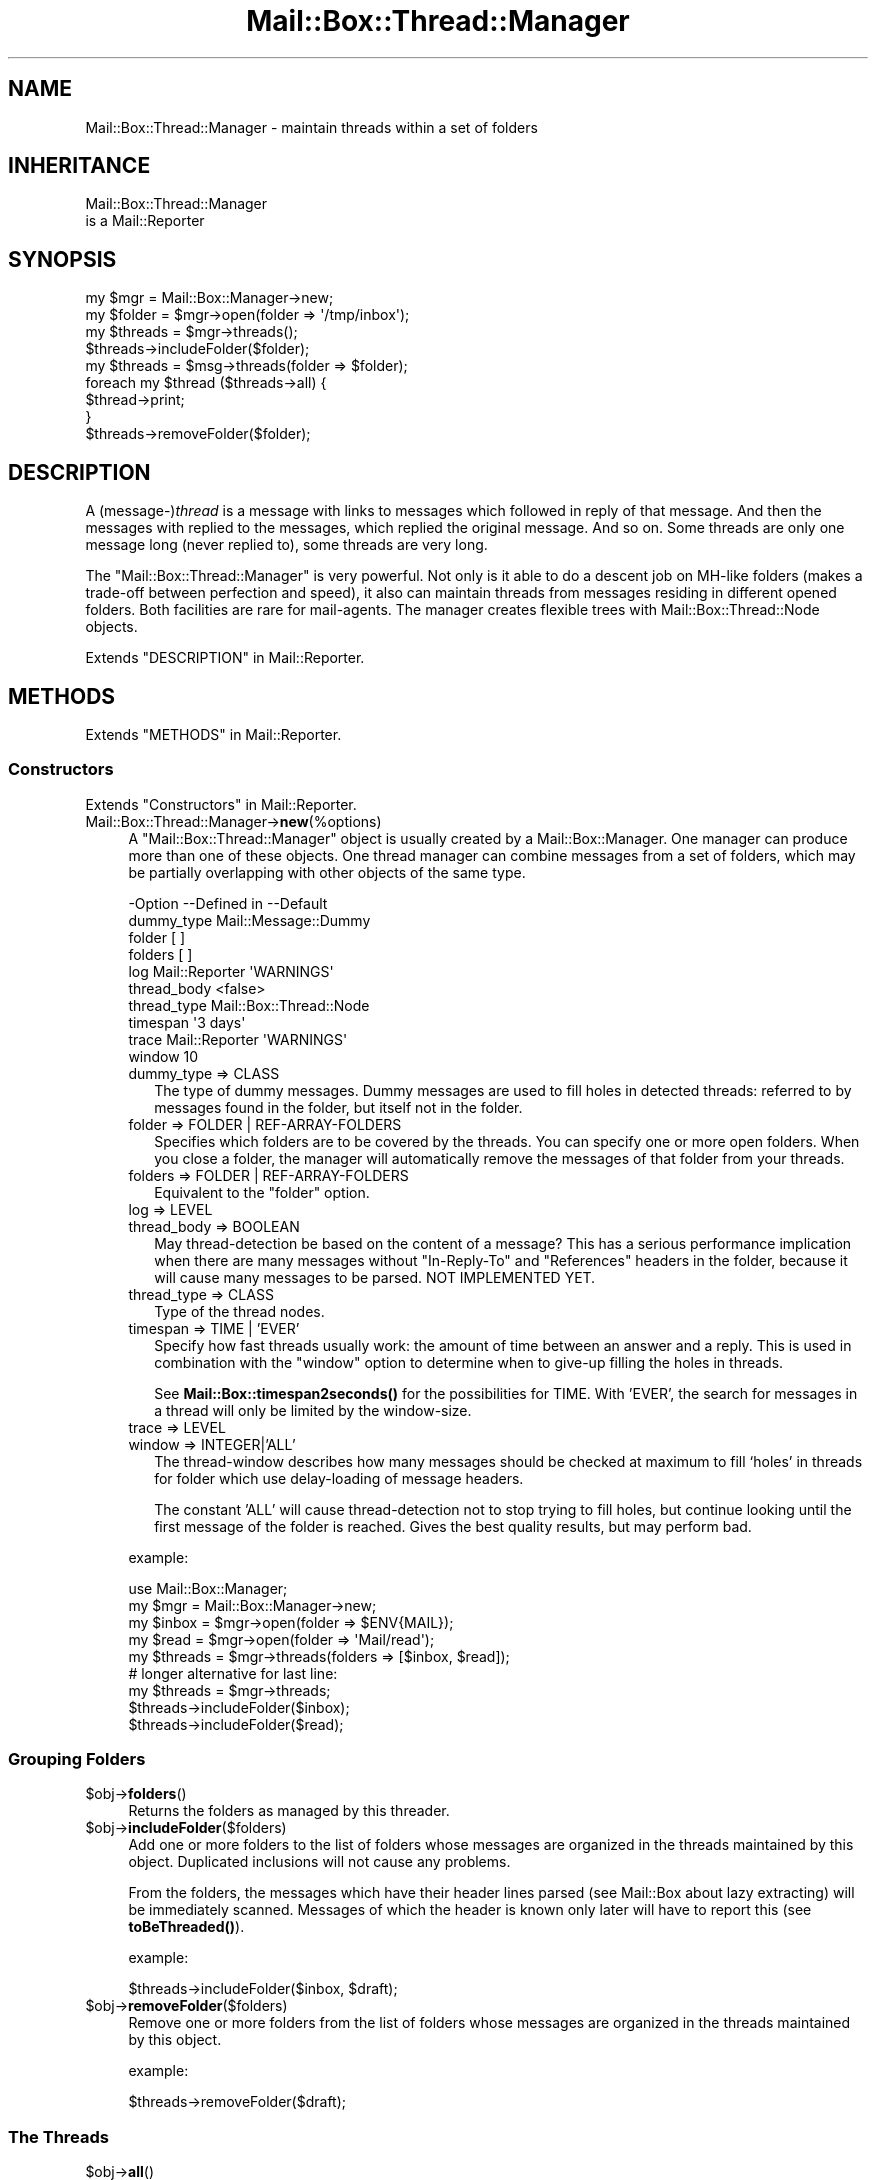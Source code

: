 .\" -*- mode: troff; coding: utf-8 -*-
.\" Automatically generated by Pod::Man 5.01 (Pod::Simple 3.43)
.\"
.\" Standard preamble:
.\" ========================================================================
.de Sp \" Vertical space (when we can't use .PP)
.if t .sp .5v
.if n .sp
..
.de Vb \" Begin verbatim text
.ft CW
.nf
.ne \\$1
..
.de Ve \" End verbatim text
.ft R
.fi
..
.\" \*(C` and \*(C' are quotes in nroff, nothing in troff, for use with C<>.
.ie n \{\
.    ds C` ""
.    ds C' ""
'br\}
.el\{\
.    ds C`
.    ds C'
'br\}
.\"
.\" Escape single quotes in literal strings from groff's Unicode transform.
.ie \n(.g .ds Aq \(aq
.el       .ds Aq '
.\"
.\" If the F register is >0, we'll generate index entries on stderr for
.\" titles (.TH), headers (.SH), subsections (.SS), items (.Ip), and index
.\" entries marked with X<> in POD.  Of course, you'll have to process the
.\" output yourself in some meaningful fashion.
.\"
.\" Avoid warning from groff about undefined register 'F'.
.de IX
..
.nr rF 0
.if \n(.g .if rF .nr rF 1
.if (\n(rF:(\n(.g==0)) \{\
.    if \nF \{\
.        de IX
.        tm Index:\\$1\t\\n%\t"\\$2"
..
.        if !\nF==2 \{\
.            nr % 0
.            nr F 2
.        \}
.    \}
.\}
.rr rF
.\" ========================================================================
.\"
.IX Title "Mail::Box::Thread::Manager 3"
.TH Mail::Box::Thread::Manager 3 2023-07-18 "perl v5.38.2" "User Contributed Perl Documentation"
.\" For nroff, turn off justification.  Always turn off hyphenation; it makes
.\" way too many mistakes in technical documents.
.if n .ad l
.nh
.SH NAME
Mail::Box::Thread::Manager \- maintain threads within a set of folders
.SH INHERITANCE
.IX Header "INHERITANCE"
.Vb 2
\& Mail::Box::Thread::Manager
\&   is a Mail::Reporter
.Ve
.SH SYNOPSIS
.IX Header "SYNOPSIS"
.Vb 2
\& my $mgr     = Mail::Box::Manager\->new;
\& my $folder  = $mgr\->open(folder => \*(Aq/tmp/inbox\*(Aq);
\&
\& my $threads = $mgr\->threads();
\& $threads\->includeFolder($folder);
\&
\& my $threads = $msg\->threads(folder => $folder);
\&
\& foreach my $thread ($threads\->all) {
\&     $thread\->print;
\& }
\&
\& $threads\->removeFolder($folder);
.Ve
.SH DESCRIPTION
.IX Header "DESCRIPTION"
A (message\-)\fIthread\fR is a message with links to messages which followed in
reply of that message.  And then the messages with replied to the messages,
which replied the original message.  And so on.  Some threads are only
one message long (never replied to), some threads are very long.
.PP
The \f(CW\*(C`Mail::Box::Thread::Manager\*(C'\fR is very powerful.  Not only is it able to
do a descent job on MH-like folders (makes a trade-off between perfection
and speed), it also can maintain threads from messages residing in different
opened folders.  Both facilities are rare for mail-agents.  The manager
creates flexible trees with Mail::Box::Thread::Node objects.
.PP
Extends "DESCRIPTION" in Mail::Reporter.
.SH METHODS
.IX Header "METHODS"
Extends "METHODS" in Mail::Reporter.
.SS Constructors
.IX Subsection "Constructors"
Extends "Constructors" in Mail::Reporter.
.IP Mail::Box::Thread::Manager\->\fBnew\fR(%options) 4
.IX Item "Mail::Box::Thread::Manager->new(%options)"
A \f(CW\*(C`Mail::Box::Thread::Manager\*(C'\fR object is usually created by a
Mail::Box::Manager.  One manager can produce more than one of these
objects.  One thread manager can combine messages from a set of folders,
which may be partially overlapping with other objects of the same type.
.Sp
.Vb 10
\& \-Option     \-\-Defined in     \-\-Default
\&  dummy_type                    Mail::Message::Dummy
\&  folder                        [ ]
\&  folders                       [ ]
\&  log          Mail::Reporter   \*(AqWARNINGS\*(Aq
\&  thread_body                   <false>
\&  thread_type                   Mail::Box::Thread::Node
\&  timespan                      \*(Aq3 days\*(Aq
\&  trace        Mail::Reporter   \*(AqWARNINGS\*(Aq
\&  window                        10
.Ve
.RS 4
.IP "dummy_type => CLASS" 2
.IX Item "dummy_type => CLASS"
The type of dummy messages.  Dummy messages are used to fill holes in
detected threads: referred to by messages found in the folder, but itself
not in the folder.
.IP "folder => FOLDER | REF-ARRAY-FOLDERS" 2
.IX Item "folder => FOLDER | REF-ARRAY-FOLDERS"
Specifies which folders are to be covered by the threads.  You can
specify one or more open folders.  When you close a folder, the
manager will automatically remove the messages of that folder from
your threads.
.IP "folders => FOLDER | REF-ARRAY-FOLDERS" 2
.IX Item "folders => FOLDER | REF-ARRAY-FOLDERS"
Equivalent to the \f(CW\*(C`folder\*(C'\fR option.
.IP "log => LEVEL" 2
.IX Item "log => LEVEL"
.PD 0
.IP "thread_body => BOOLEAN" 2
.IX Item "thread_body => BOOLEAN"
.PD
May thread-detection be based on the content of a message?  This has
a serious performance implication when there are many messages without
\&\f(CW\*(C`In\-Reply\-To\*(C'\fR and \f(CW\*(C`References\*(C'\fR headers in the folder, because it
will cause many messages to be parsed. NOT IMPLEMENTED YET.
.IP "thread_type => CLASS" 2
.IX Item "thread_type => CLASS"
Type of the thread nodes.
.IP "timespan => TIME | 'EVER'" 2
.IX Item "timespan => TIME | 'EVER'"
Specify how fast threads usually work: the amount of time between an
answer and a reply.  This is used in combination with the \f(CW\*(C`window\*(C'\fR
option to determine when to give-up filling the holes in threads.
.Sp
See \fBMail::Box::timespan2seconds()\fR for the possibilities for TIME.
With 'EVER', the search for messages in a thread
will only be limited by the window-size.
.IP "trace => LEVEL" 2
.IX Item "trace => LEVEL"
.PD 0
.IP "window => INTEGER|'ALL'" 2
.IX Item "window => INTEGER|'ALL'"
.PD
The thread-window describes how many messages should be checked at
maximum to fill `holes' in threads for folder which use delay-loading
of message headers.
.Sp
The constant 'ALL' will cause thread-detection not to stop trying
to fill holes, but continue looking until the first message of the folder
is reached.  Gives the best quality results, but may perform bad.
.RE
.RS 4
.Sp
example:
.Sp
.Vb 5
\& use Mail::Box::Manager;
\& my $mgr     = Mail::Box::Manager\->new;
\& my $inbox   = $mgr\->open(folder => $ENV{MAIL});
\& my $read    = $mgr\->open(folder => \*(AqMail/read\*(Aq);
\& my $threads = $mgr\->threads(folders => [$inbox, $read]);
\&
\& # longer alternative for last line:
\& my $threads = $mgr\->threads;
\& $threads\->includeFolder($inbox);
\& $threads\->includeFolder($read);
.Ve
.RE
.SS "Grouping Folders"
.IX Subsection "Grouping Folders"
.ie n .IP $obj\->\fBfolders\fR() 4
.el .IP \f(CW$obj\fR\->\fBfolders\fR() 4
.IX Item "$obj->folders()"
Returns the folders as managed by this threader.
.ie n .IP $obj\->\fBincludeFolder\fR($folders) 4
.el .IP \f(CW$obj\fR\->\fBincludeFolder\fR($folders) 4
.IX Item "$obj->includeFolder($folders)"
Add one or more folders to the list of folders whose messages are
organized in the threads maintained by this object.  Duplicated
inclusions will not cause any problems.
.Sp
From the folders, the messages which have their header lines parsed
(see Mail::Box about lazy extracting) will be immediately scanned.
Messages of which the header is known only later will have to report this
(see \fBtoBeThreaded()\fR).
.Sp
example:
.Sp
.Vb 1
\& $threads\->includeFolder($inbox, $draft);
.Ve
.ie n .IP $obj\->\fBremoveFolder\fR($folders) 4
.el .IP \f(CW$obj\fR\->\fBremoveFolder\fR($folders) 4
.IX Item "$obj->removeFolder($folders)"
Remove one or more folders from the list of folders whose messages are
organized in the threads maintained by this object.
.Sp
example:
.Sp
.Vb 1
\& $threads\->removeFolder($draft);
.Ve
.SS "The Threads"
.IX Subsection "The Threads"
.ie n .IP $obj\->\fBall\fR() 4
.el .IP \f(CW$obj\fR\->\fBall\fR() 4
.IX Item "$obj->all()"
Returns all messages which start a thread.  The list may contain dummy
messages and messages which are scheduled for deletion.
.Sp
To be able to return all threads, thread construction on each
message is performed first, which may be slow for some folder-types
because is will enforce parsing of message-bodies.
.ie n .IP $obj\->\fBknown\fR() 4
.el .IP \f(CW$obj\fR\->\fBknown\fR() 4
.IX Item "$obj->known()"
Returns the list of all messages which are known to be the start of
a thread.  Threads containing messages which where not read from their
folder (like often happens MH-folder messages) are not yet known, and
hence will not be returned.
.Sp
The list may contain dummy messages, and messages which are scheduled
for deletion.  Threads are detected based on explicitly calling
\&\fBinThread()\fR and \fBthread()\fR with a messages from the folder.
.Sp
Be warned that, each time a message's header is read from the folder,
the return of the method can change.
.ie n .IP "$obj\->\fBsortedAll\fR( [$prepare, [$compare]] )" 4
.el .IP "\f(CW$obj\fR\->\fBsortedAll\fR( [$prepare, [$compare]] )" 4
.IX Item "$obj->sortedAll( [$prepare, [$compare]] )"
Returns \fBall()\fR the threads by default, but sorted on timestamp.
.ie n .IP "$obj\->\fBsortedKnown\fR( [$prepare, [$compare]] )" 4
.el .IP "\f(CW$obj\fR\->\fBsortedKnown\fR( [$prepare, [$compare]] )" 4
.IX Item "$obj->sortedKnown( [$prepare, [$compare]] )"
Returns all \fBknown()\fR threads, in sorted order.  By default, the threads
will be sorted on timestamp, But a different \f(CW$compare\fR method can be
specified.
.ie n .IP $obj\->\fBthread\fR($message) 4
.el .IP \f(CW$obj\fR\->\fBthread\fR($message) 4
.IX Item "$obj->thread($message)"
Returns the thread where this \f(CW$message\fR is the start of.  However, there
is a possibility that this message is a reply itself.
.Sp
Usually, all messages which are in reply of this message are dated later
than the specified one.  All headers of messages later than this one are
getting parsed first, for each folder in this threads-object.
.Sp
example:
.Sp
.Vb 3
\& my $threads = $mgr\->threads(folder => $inbox);
\& my $thread  = $threads\->thread($inbox\->message(3));
\& print $thread\->string;
.Ve
.ie n .IP $obj\->\fBthreadStart\fR($message) 4
.el .IP \f(CW$obj\fR\->\fBthreadStart\fR($message) 4
.IX Item "$obj->threadStart($message)"
Based on a message, and facts from previously detected threads, try
to build solid knowledge about the thread where this message is in.
.SS Internals
.IX Subsection "Internals"
.ie n .IP $obj\->\fBcreateDummy\fR($message_id) 4
.el .IP \f(CW$obj\fR\->\fBcreateDummy\fR($message_id) 4
.IX Item "$obj->createDummy($message_id)"
Get a replacement message to be used in threads.  Be warned that a
dummy is not a member of any folder, so the program working with
threads must test with \fBMail::Message::isDummy()\fR before trying things only
available to real messages.
.ie n .IP $obj\->\fBinThread\fR($message) 4
.el .IP \f(CW$obj\fR\->\fBinThread\fR($message) 4
.IX Item "$obj->inThread($message)"
Collect the thread-information of one message.  The `In\-Reply\-To' and
`Reference' header-fields are processed.  If this method is called on
a message whose header was not read yet (as usual for MH-folders,
for instance) the reading of that header will be triggered here.
.ie n .IP $obj\->\fBoutThread\fR($message) 4
.el .IP \f(CW$obj\fR\->\fBoutThread\fR($message) 4
.IX Item "$obj->outThread($message)"
Remove the message from the thread-infrastructure.  A message is
replaced by a dummy.
.ie n .IP "$obj\->\fBtoBeThreaded\fR($folder, @messages)" 4
.el .IP "\f(CW$obj\fR\->\fBtoBeThreaded\fR($folder, \f(CW@messages\fR)" 4
.IX Item "$obj->toBeThreaded($folder, @messages)"
Include the specified messages in/from the threads managed by
this object, if this folder is maintained by this thread-manager.
.ie n .IP "$obj\->\fBtoBeUnthreaded\fR($folder, @messages)" 4
.el .IP "\f(CW$obj\fR\->\fBtoBeUnthreaded\fR($folder, \f(CW@messages\fR)" 4
.IX Item "$obj->toBeUnthreaded($folder, @messages)"
Remove the specified \f(CW@messages\fR in/from the threads managed by
this object, if this folder is maintained by this thread-manager.
.SS "Error handling"
.IX Subsection "Error handling"
Extends "Error handling" in Mail::Reporter.
.ie n .IP $obj\->\fBAUTOLOAD\fR() 4
.el .IP \f(CW$obj\fR\->\fBAUTOLOAD\fR() 4
.IX Item "$obj->AUTOLOAD()"
Inherited, see "Error handling" in Mail::Reporter
.ie n .IP $obj\->\fBaddReport\fR($object) 4
.el .IP \f(CW$obj\fR\->\fBaddReport\fR($object) 4
.IX Item "$obj->addReport($object)"
Inherited, see "Error handling" in Mail::Reporter
.ie n .IP "$obj\->\fBdefaultTrace\fR( [$level]|[$loglevel, $tracelevel]|[$level, $callback] )" 4
.el .IP "\f(CW$obj\fR\->\fBdefaultTrace\fR( [$level]|[$loglevel, \f(CW$tracelevel\fR]|[$level, \f(CW$callback\fR] )" 4
.IX Item "$obj->defaultTrace( [$level]|[$loglevel, $tracelevel]|[$level, $callback] )"
.PD 0
.ie n .IP "Mail::Box::Thread::Manager\->\fBdefaultTrace\fR( [$level]|[$loglevel, $tracelevel]|[$level, $callback] )" 4
.el .IP "Mail::Box::Thread::Manager\->\fBdefaultTrace\fR( [$level]|[$loglevel, \f(CW$tracelevel\fR]|[$level, \f(CW$callback\fR] )" 4
.IX Item "Mail::Box::Thread::Manager->defaultTrace( [$level]|[$loglevel, $tracelevel]|[$level, $callback] )"
.PD
Inherited, see "Error handling" in Mail::Reporter
.ie n .IP $obj\->\fBerrors\fR() 4
.el .IP \f(CW$obj\fR\->\fBerrors\fR() 4
.IX Item "$obj->errors()"
Inherited, see "Error handling" in Mail::Reporter
.ie n .IP "$obj\->\fBlog\fR( [$level, [$strings]] )" 4
.el .IP "\f(CW$obj\fR\->\fBlog\fR( [$level, [$strings]] )" 4
.IX Item "$obj->log( [$level, [$strings]] )"
.PD 0
.IP "Mail::Box::Thread::Manager\->\fBlog\fR( [$level, [$strings]] )" 4
.IX Item "Mail::Box::Thread::Manager->log( [$level, [$strings]] )"
.PD
Inherited, see "Error handling" in Mail::Reporter
.ie n .IP $obj\->\fBlogPriority\fR($level) 4
.el .IP \f(CW$obj\fR\->\fBlogPriority\fR($level) 4
.IX Item "$obj->logPriority($level)"
.PD 0
.IP Mail::Box::Thread::Manager\->\fBlogPriority\fR($level) 4
.IX Item "Mail::Box::Thread::Manager->logPriority($level)"
.PD
Inherited, see "Error handling" in Mail::Reporter
.ie n .IP $obj\->\fBlogSettings\fR() 4
.el .IP \f(CW$obj\fR\->\fBlogSettings\fR() 4
.IX Item "$obj->logSettings()"
Inherited, see "Error handling" in Mail::Reporter
.ie n .IP $obj\->\fBnotImplemented\fR() 4
.el .IP \f(CW$obj\fR\->\fBnotImplemented\fR() 4
.IX Item "$obj->notImplemented()"
Inherited, see "Error handling" in Mail::Reporter
.ie n .IP "$obj\->\fBreport\fR( [$level] )" 4
.el .IP "\f(CW$obj\fR\->\fBreport\fR( [$level] )" 4
.IX Item "$obj->report( [$level] )"
Inherited, see "Error handling" in Mail::Reporter
.ie n .IP "$obj\->\fBreportAll\fR( [$level] )" 4
.el .IP "\f(CW$obj\fR\->\fBreportAll\fR( [$level] )" 4
.IX Item "$obj->reportAll( [$level] )"
Inherited, see "Error handling" in Mail::Reporter
.ie n .IP "$obj\->\fBtrace\fR( [$level] )" 4
.el .IP "\f(CW$obj\fR\->\fBtrace\fR( [$level] )" 4
.IX Item "$obj->trace( [$level] )"
Inherited, see "Error handling" in Mail::Reporter
.ie n .IP $obj\->\fBwarnings\fR() 4
.el .IP \f(CW$obj\fR\->\fBwarnings\fR() 4
.IX Item "$obj->warnings()"
Inherited, see "Error handling" in Mail::Reporter
.SS Cleanup
.IX Subsection "Cleanup"
Extends "Cleanup" in Mail::Reporter.
.ie n .IP $obj\->\fBDESTROY\fR() 4
.el .IP \f(CW$obj\fR\->\fBDESTROY\fR() 4
.IX Item "$obj->DESTROY()"
Inherited, see "Cleanup" in Mail::Reporter
.SH DETAILS
.IX Header "DETAILS"
This module implements thread-detection on a folder.  Messages created
by the better mailers will include \f(CW\*(C`In\-Reply\-To\*(C'\fR and \f(CW\*(C`References\*(C'\fR
lines, which are used to figure out how messages are related.  If you
prefer a better thread detection, they are implementable, but there
may be a serious performance hit (depends on the type of folder used).
.SS "Maintaining threads"
.IX Subsection "Maintaining threads"
A \f(CW\*(C`Mail::Box::Thread::Manager\*(C'\fR object is created by the
Mail::Box::Manager, using \fBMail::Box::Manager::threads()\fR.
Each object can monitor the thread-relations between messages in one
or more folders.  When more than one folder is specified, the messages
are merged while reading the threads, although nothing changes in the
folder-structure.  Adding and removing folders which have to be maintained
is permitted at any moment, although may be quite costly in performance.
.PP
An example of the maintained structure is shown below.  The
Mail::Box::Manager has two open folders, and a thread-builder which
monitors them both.  The combined folders have two threads, the second
is two long (msg3 is a reply on msg2).  Msg2 is in two folders at once.
.PP
.Vb 10
\&       manager
\&        |    \e
\&        |     \`\-\-\-\-\-\-\-\-\-\-\- threads
\&        |                  |     |
\&        |                thread thread\-\-\-thread
\&        |                  |    /|        /
\&        |                  |   //        /
\&        +\-\-\-\- folder1      |  //        /
\&        |       |         /  //        /
\&        |       \`\-\-\-\-\-msg1  //        /
\&        |       \`\-\-\-\-\-msg2\-\*(Aq/        /
\&        |                  /        /
\&        \`\-\-\-\-\-folder2     /        /
\&                |        /        /
\&                \`\-\-\-\-\-msg2       /
\&                \`\-\-\-\-\-msg3\-\-\-\-\-\-\*(Aq
.Ve
.SS "Delayed thread detection"
.IX Subsection "Delayed thread detection"
With \fBall()\fR you get the start-messages of each thread of this folder.
When that message was not found in the folder (not saved or already
removed), you get a message of the dummy-type.  These thread descriptions
are in perfect state: all messages of the folder are included somewhere,
and each missing message of the threads (\fIholes\fR) are filled by dummies.
.PP
However, to be able to detect all threads it is required to have the
headers of all messages, which is very slow for some types of folders,
especially MH and IMAP folders.
.PP
For interactive mail-readers, it is preferred to detect threads only
on messages which are in the viewport of the user.  This may be sloppy
in some situations, but everything is preferable over reading an MH
mailbox with 10k e\-mails to read only the see most recent messages.
.PP
In this object, we take special care not to cause unnecessary parsing
(loading) of messages.  Threads will only be detected on command, and
by default only the message headers are used.
.PP
The following reports the Mail::Box::Thread::Node which is
related to a message:
.PP
.Vb 1
\& my $thread = $message\->thread;
.Ve
.PP
When the message was not put in a thread yet, it is done now.  But, more
work is done to return the best thread.  Based on various parameters,
which where specified when the folder was created, the method walks
through the folder to fill the holes which are in this thread.
.PP
Walking from back to front (recently arrived messages are usually in the back
of the folder), message after message are triggered to be included in their
thread.  At a certain moment, the whole thread of the requested method
is found, a certain maximum number of messages was tried, but that
didn't help (search window bound reached), or the messages within the
folder are getting too old.  Then the search to complete the thread will
end, although more messages of them might have been in the folder: we
don't scan the whole folder for performance reasons.
.PP
Finally, for each message where the head is known, for instance for
all messages in mbox-folders, the correct thread is determined
immediately.  Also, all messages where the head get loaded later, are
automatically included.
.SH DIAGNOSTICS
.IX Header "DIAGNOSTICS"
.ie n .IP "Error: Package $package does not implement $method." 4
.el .IP "Error: Package \f(CW$package\fR does not implement \f(CW$method\fR." 4
.IX Item "Error: Package $package does not implement $method."
Fatal error: the specific package (or one of its superclasses) does not
implement this method where it should. This message means that some other
related classes do implement this method however the class at hand does
not.  Probably you should investigate this and probably inform the author
of the package.
.SH "SEE ALSO"
.IX Header "SEE ALSO"
This module is part of Mail-Box distribution version 3.010,
built on July 18, 2023. Website: \fIhttp://perl.overmeer.net/CPAN/\fR
.SH LICENSE
.IX Header "LICENSE"
Copyrights 2001\-2023 by [Mark Overmeer]. For other contributors see ChangeLog.
.PP
This program is free software; you can redistribute it and/or modify it
under the same terms as Perl itself.
See \fIhttp://dev.perl.org/licenses/\fR
